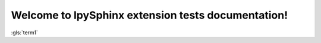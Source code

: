 Welcome to IpySphinx extension tests documentation!
===================================================


:gls:`term1`



.. bibglossary:: test_glossary.bib



